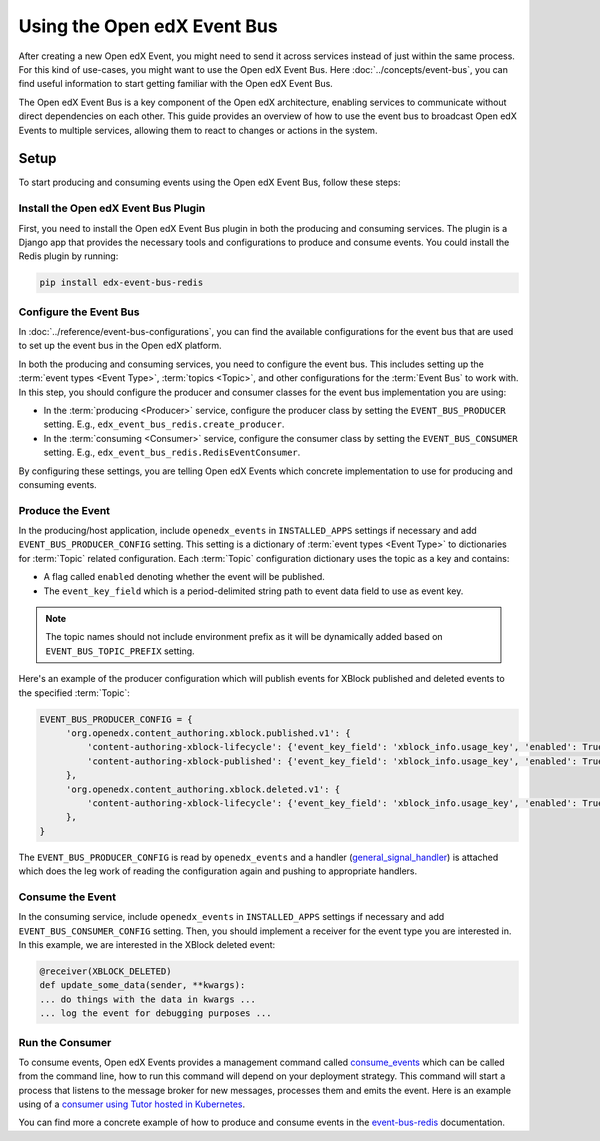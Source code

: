 Using the Open edX Event Bus
============================

After creating a new Open edX Event, you might need to send it across services instead of just within the same process. For this kind of use-cases, you might want to use the Open edX Event Bus. Here :doc:`../concepts/event-bus`, you can find useful information to start getting familiar with the Open edX Event Bus.

The Open edX Event Bus is a key component of the Open edX architecture, enabling services to communicate without direct dependencies on each other. This guide provides an overview of how to use the event bus to broadcast Open edX Events to multiple services, allowing them to react to changes or actions in the system.

Setup
-----

To start producing and consuming events using the Open edX Event Bus, follow these steps:

Install the Open edX Event Bus Plugin
~~~~~~~~~~~~~~~~~~~~~~~~~~~~~~~~~~~~~

First, you need to install the Open edX Event Bus plugin in both the producing and consuming services. The plugin is a Django app that provides the necessary tools and configurations to produce and consume events. You could install the Redis plugin by running:

.. code-block:: bash

   pip install edx-event-bus-redis

Configure the Event Bus
~~~~~~~~~~~~~~~~~~~~~~~

In :doc:`../reference/event-bus-configurations`, you can find the available configurations for the event bus that are used to set up the event bus in the Open edX platform.

In both the producing and consuming services, you need to configure the event bus. This includes setting up the :term:`event types <Event Type>`, :term:`topics <Topic>`, and other configurations for the :term:`Event Bus` to work with. In this step, you should configure the producer and consumer classes for the event bus implementation you are using:

- In the :term:`producing <Producer>` service, configure the producer class by setting the ``EVENT_BUS_PRODUCER`` setting. E.g., ``edx_event_bus_redis.create_producer``.
- In the :term:`consuming <Consumer>` service, configure the consumer class by setting the ``EVENT_BUS_CONSUMER`` setting. E.g., ``edx_event_bus_redis.RedisEventConsumer``.

By configuring these settings, you are telling Open edX Events which concrete implementation to use for producing and consuming events.

Produce the Event
~~~~~~~~~~~~~~~~~

In the producing/host application, include ``openedx_events`` in ``INSTALLED_APPS`` settings if necessary and add ``EVENT_BUS_PRODUCER_CONFIG`` setting. This setting is a dictionary of :term:`event types <Event Type>` to dictionaries for :term:`Topic` related configuration. Each :term:`Topic` configuration dictionary uses the topic as a key and contains:

- A flag called ``enabled`` denoting whether the event will be published.
- The ``event_key_field`` which is a period-delimited string path to event data field to use as event key.

.. note:: The topic names should not include environment prefix as it will be dynamically added based on ``EVENT_BUS_TOPIC_PREFIX`` setting.

Here's an example of the producer configuration which will publish events for XBlock published and deleted events to the specified :term:`Topic`:

.. code-block:: python

   EVENT_BUS_PRODUCER_CONFIG = {
        'org.openedx.content_authoring.xblock.published.v1': {
            'content-authoring-xblock-lifecycle': {'event_key_field': 'xblock_info.usage_key', 'enabled': True},
            'content-authoring-xblock-published': {'event_key_field': 'xblock_info.usage_key', 'enabled': True}
        },
        'org.openedx.content_authoring.xblock.deleted.v1': {
            'content-authoring-xblock-lifecycle': {'event_key_field': 'xblock_info.usage_key', 'enabled': True},
        },
   }

The ``EVENT_BUS_PRODUCER_CONFIG`` is read by ``openedx_events`` and a handler (`general_signal_handler`_) is attached which does the leg work of reading the configuration again and pushing to appropriate handlers.

Consume the Event
~~~~~~~~~~~~~~~~~

In the consuming service, include ``openedx_events`` in ``INSTALLED_APPS`` settings if necessary and add ``EVENT_BUS_CONSUMER_CONFIG`` setting. Then, you should implement a receiver for the event type you are interested in. In this example, we are interested in the XBlock deleted event:

.. code-block:: python

   @receiver(XBLOCK_DELETED)
   def update_some_data(sender, **kwargs):
   ... do things with the data in kwargs ...
   ... log the event for debugging purposes ...

Run the Consumer
~~~~~~~~~~~~~~~~

To consume events, Open edX Events provides a management command called `consume_events`_ which can be called from the command line, how to run this command will depend on your deployment strategy. This command will start a process that listens to the message broker for new messages, processes them and emits the event. Here is an example using of a `consumer using Tutor hosted in Kubernetes`_.

You can find more a concrete example of how to produce and consume events in the `event-bus-redis`_ documentation.

.. _consume_events: https://github.com/openedx/openedx-events/blob/main/openedx_events/management/commands/consume_events.py
.. _event-bus-redis: https://github.com/openedx/event-bus-redis
.. _run the consumer locally without tutor: https://github.com/openedx/event-bus-redis/?tab=readme-ov-file#testing-locally
.. _run the consumer locally with tutor: https://github.com/openedx/event-bus-redis/blob/main/docs/tutor_installation.rst#setup-example-with-openedx-course-discovery-and-tutor
.. _general_signal_handler: https://github.com/openedx/openedx-events/blob/main/openedx_events/apps.py#L16-L44
.. _consumer using Tutor hosted in Kubernetes: https://github.com/openedx/tutor-contrib-aspects/blob/master/tutoraspects/patches/k8s-deployments#L535-L588
